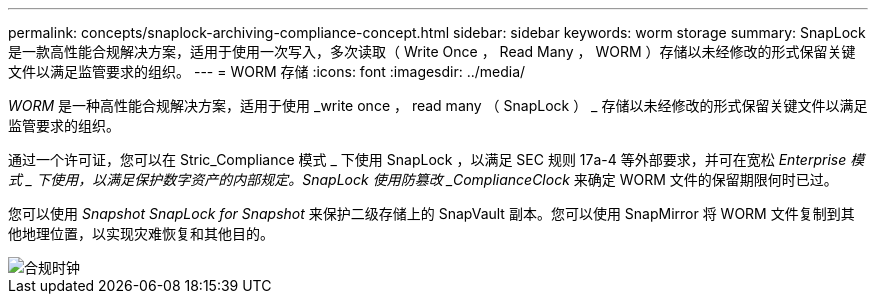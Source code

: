 ---
permalink: concepts/snaplock-archiving-compliance-concept.html 
sidebar: sidebar 
keywords: worm storage 
summary: SnapLock 是一款高性能合规解决方案，适用于使用一次写入，多次读取（ Write Once ， Read Many ， WORM ）存储以未经修改的形式保留关键文件以满足监管要求的组织。 
---
= WORM 存储
:icons: font
:imagesdir: ../media/


[role="lead"]
_WORM_ 是一种高性能合规解决方案，适用于使用 _write once ， read many （ SnapLock ） _ 存储以未经修改的形式保留关键文件以满足监管要求的组织。

通过一个许可证，您可以在 Stric_Compliance 模式 _ 下使用 SnapLock ，以满足 SEC 规则 17a-4 等外部要求，并可在宽松 _Enterprise 模式 _ 下使用，以满足保护数字资产的内部规定。SnapLock 使用防篡改 _ComplianceClock_ 来确定 WORM 文件的保留期限何时已过。

您可以使用 _Snapshot SnapLock for Snapshot_ 来保护二级存储上的 SnapVault 副本。您可以使用 SnapMirror 将 WORM 文件复制到其他地理位置，以实现灾难恢复和其他目的。

image::../media/compliance-clock.gif[合规时钟]
